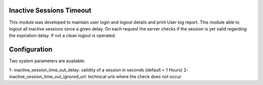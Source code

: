 
Inactive Sessions Timeout
=========================

This module was developed to maintain user login and logout details and print User log report.
This module able to logout all inactive sessions since
a given delay. On each request the server checks if the session is yet valid
regarding the expiration delay. If not a clean logout is operated.

Configuration
=============

Two system parameters are available:

1- inactive_session_time_out_delay: validity of a session in seconds (default = 1 Hours)
2- inactive_session_time_out_ignored_url: technical urls where the check does not occur
